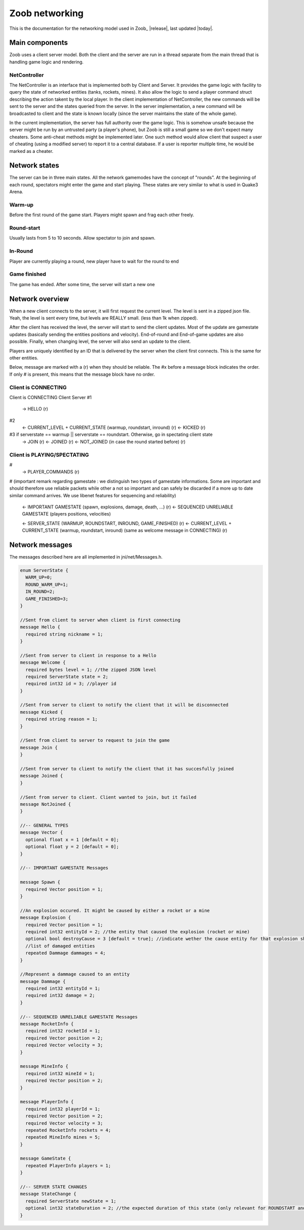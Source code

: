 .. _levels:

Zoob networking
==================

.. highlight:: c

This is the documentation for the networking model used in Zoob_ |release|, last updated |today|.

Main components
---------------
Zoob uses a client server model. Both the client and the server are run in a thread separate from the main thread that is handling game logic and rendering. 

NetController
*************
The NetController is an interface that is implemented both by Client and Server. It provides the game logic with facility to query the state of networked entities (tanks, rockets, mines). It also allow the logic to send a player command struct describing the action takent by the local player. 
In the client implementation of NetController, the new commands will be sent to the server and the states queried from the server. In the server implementation, a new command will be broadcasted to client and the state is known locally (since the server maintains the state of the whole game).

In the current implementation, the server has full authority over the game logic. This is somehow unsafe because the server might be run by an untrusted party (a player's phone), but Zoob is still a small game so we don't expect many cheaters. Some anti-cheat methods might be implemented later. One such method would allow client that suspect a user of cheating (using a modified server) to report it to a central database. If a user is reporter multiple time, he would be marked as a cheater.


Network states
--------------
The server can be in three main states. All the network gamemodes have the concept of "rounds". At the beginning of each round, spectators might enter the game and start playing. These states are very similar to what is used in Quake3 Arena.

Warm-up
*******
Before the first round of the game start. Players might spawn and frag each other freely.

Round-start
***********
Usually lasts from 5 to 10 seconds. Allow spectator to join and spawn.

In-Round
********
Player are currently playing a round, new player have to wait for the round to end

Game finished
*************
The game has ended. After some time, the server will start a new one


Network overview
----------------
When a new client connects to the server, it will first request the current level. The level is sent in a zipped json file. Yeah, the level is sent every time, but levels are REALLY small. (less than 1k when zipped).

After the client has received the level, the server will start to send the client updates. Most of the update are gamestate updates (basically sending the entities positions and velocity). End-of-round and End-of-game updates are also possible. Finally, when changing level, the server will also send an update to the client.

Players are uniquely identified by an ID that is delivered by the server when the client first connects. 
This is the same for other entities.

Below, message are marked with a (r) when they should be reliable. The #x before a message block indicates the order. If only # is present, this means that the message block have no order.

Client is CONNECTING
****************

Client is CONNECTING 
Client          Server
#1
  -> HELLO (r)
#2
  <- CURRENT_LEVEL + CURRENT_STATE (warmup, roundstart, inround) (r)
  <- KICKED (r)
#3 if serverstate == warmup || serverstate == roundstart. Otherwise, go in spectating client state
  -> JOIN (r)
  <- JOINED (r)
  <- NOT_JOINED (in case the round started before) (r)

Client is PLAYING/SPECTATING
****************************
#
  -> PLAYER_COMMANDS (r)
#
(important remark regarding gamestate : we distinguish two types of gamestate informations. Some are important
and should therefore use reliable packets while other a not so important and can safely be discarded if a more
up to date similar command arrives. We use libenet features for sequencing and reliability)
  <- IMPORTANT GAMESTATE (spawn, explosions, damage, death, ...) (r)
  <- SEQUENCED UNRELIABLE GAMESTATE (players positions, velocities) 

  <- SERVER_STATE (WARMUP, ROUNDSTART, INROUND, GAME_FINISHED)  (r)
  <- CURRENT_LEVEL + CURRENT_STATE (warmup, roundstart, inround) (same as welcome message in CONNECTING)  (r)

Network messages 
----------------
.. highlight:: c

The messages described here are all implemented in jni/net/Messages.h.

.. code-block:: c

	enum ServerState {
	  WARM_UP=0;
	  ROUND_WARM_UP=1;
	  IN_ROUND=2;
	  GAME_FINISHED=3;
	}
	
	//Sent from client to server when client is first connecting
	message Hello {
	  required string nickname = 1;
	}
	
	//Sent from server to client in response to a Hello
	message Welcome {
	  required bytes level = 1; //the zipped JSON level
	  required ServerState state = 2;
	  required int32 id = 3; //player id
	}
	
	//Sent from server to client to notify the client that it will be disconnected
	message Kicked {
	  required string reason = 1;
	}
	
	//Sent from client to server to request to join the game
	message Join {
	}
	
	//Sent from server to client to notify the client that it has succesfully joined
	message Joined {
	}
	
	//Sent from server to client. Client wanted to join, but it failed
	message NotJoined {
	}
	
	//-- GENERAL TYPES
	message Vector {
	  optional float x = 1 [default = 0];
	  optional float y = 2 [default = 0];
	}
	
	//-- IMPORTANT GAMESTATE Messages
	
	message Spawn {
	  required Vector position = 1;
	}
	
	//An explosion occured. It might be caused by either a rocket or a mine
	message Explosion {
	  required Vector position = 1;
	  required int32 entityId = 2; //the entity that caused the explosion (rocket or mine)
	  optional bool destroyCause = 3 [default = true]; //indicate wether the cause entity for that explosion should be destroyed
	  //list of damaged entities
	  repeated Dammage dammages = 4;
	}
	
	//Represent a dammage caused to an entity
	message Dammage {
	  required int32 entityId = 1;
	  required int32 damage = 2;
	}
	
	//-- SEQUENCED UNRELIABLE GAMESTATE Messages
	message RocketInfo {
	  required int32 rocketId = 1;
	  required Vector position = 2;
	  required Vector velocity = 3;
	}
	
	message MineInfo {
	  required int32 mineId = 1;
	  required Vector position = 2;
	}
	
	message PlayerInfo {
	  required int32 playerId = 1;
	  required Vector position = 2;
	  required Vector velocity = 3;
	  repeated RocketInfo rockets = 4;
	  repeated MineInfo mines = 5;
	}
	
	message GameState {
	  repeated PlayerInfo players = 1;
	}
	
	//-- SERVER STATE CHANGES
	message StateChange {
	  required ServerState newState = 1;
	  optional int32 stateDuration = 2; //the expected duration of this state (only relevant for ROUNDSTART and GAME_FINISHED countdown)
	}

